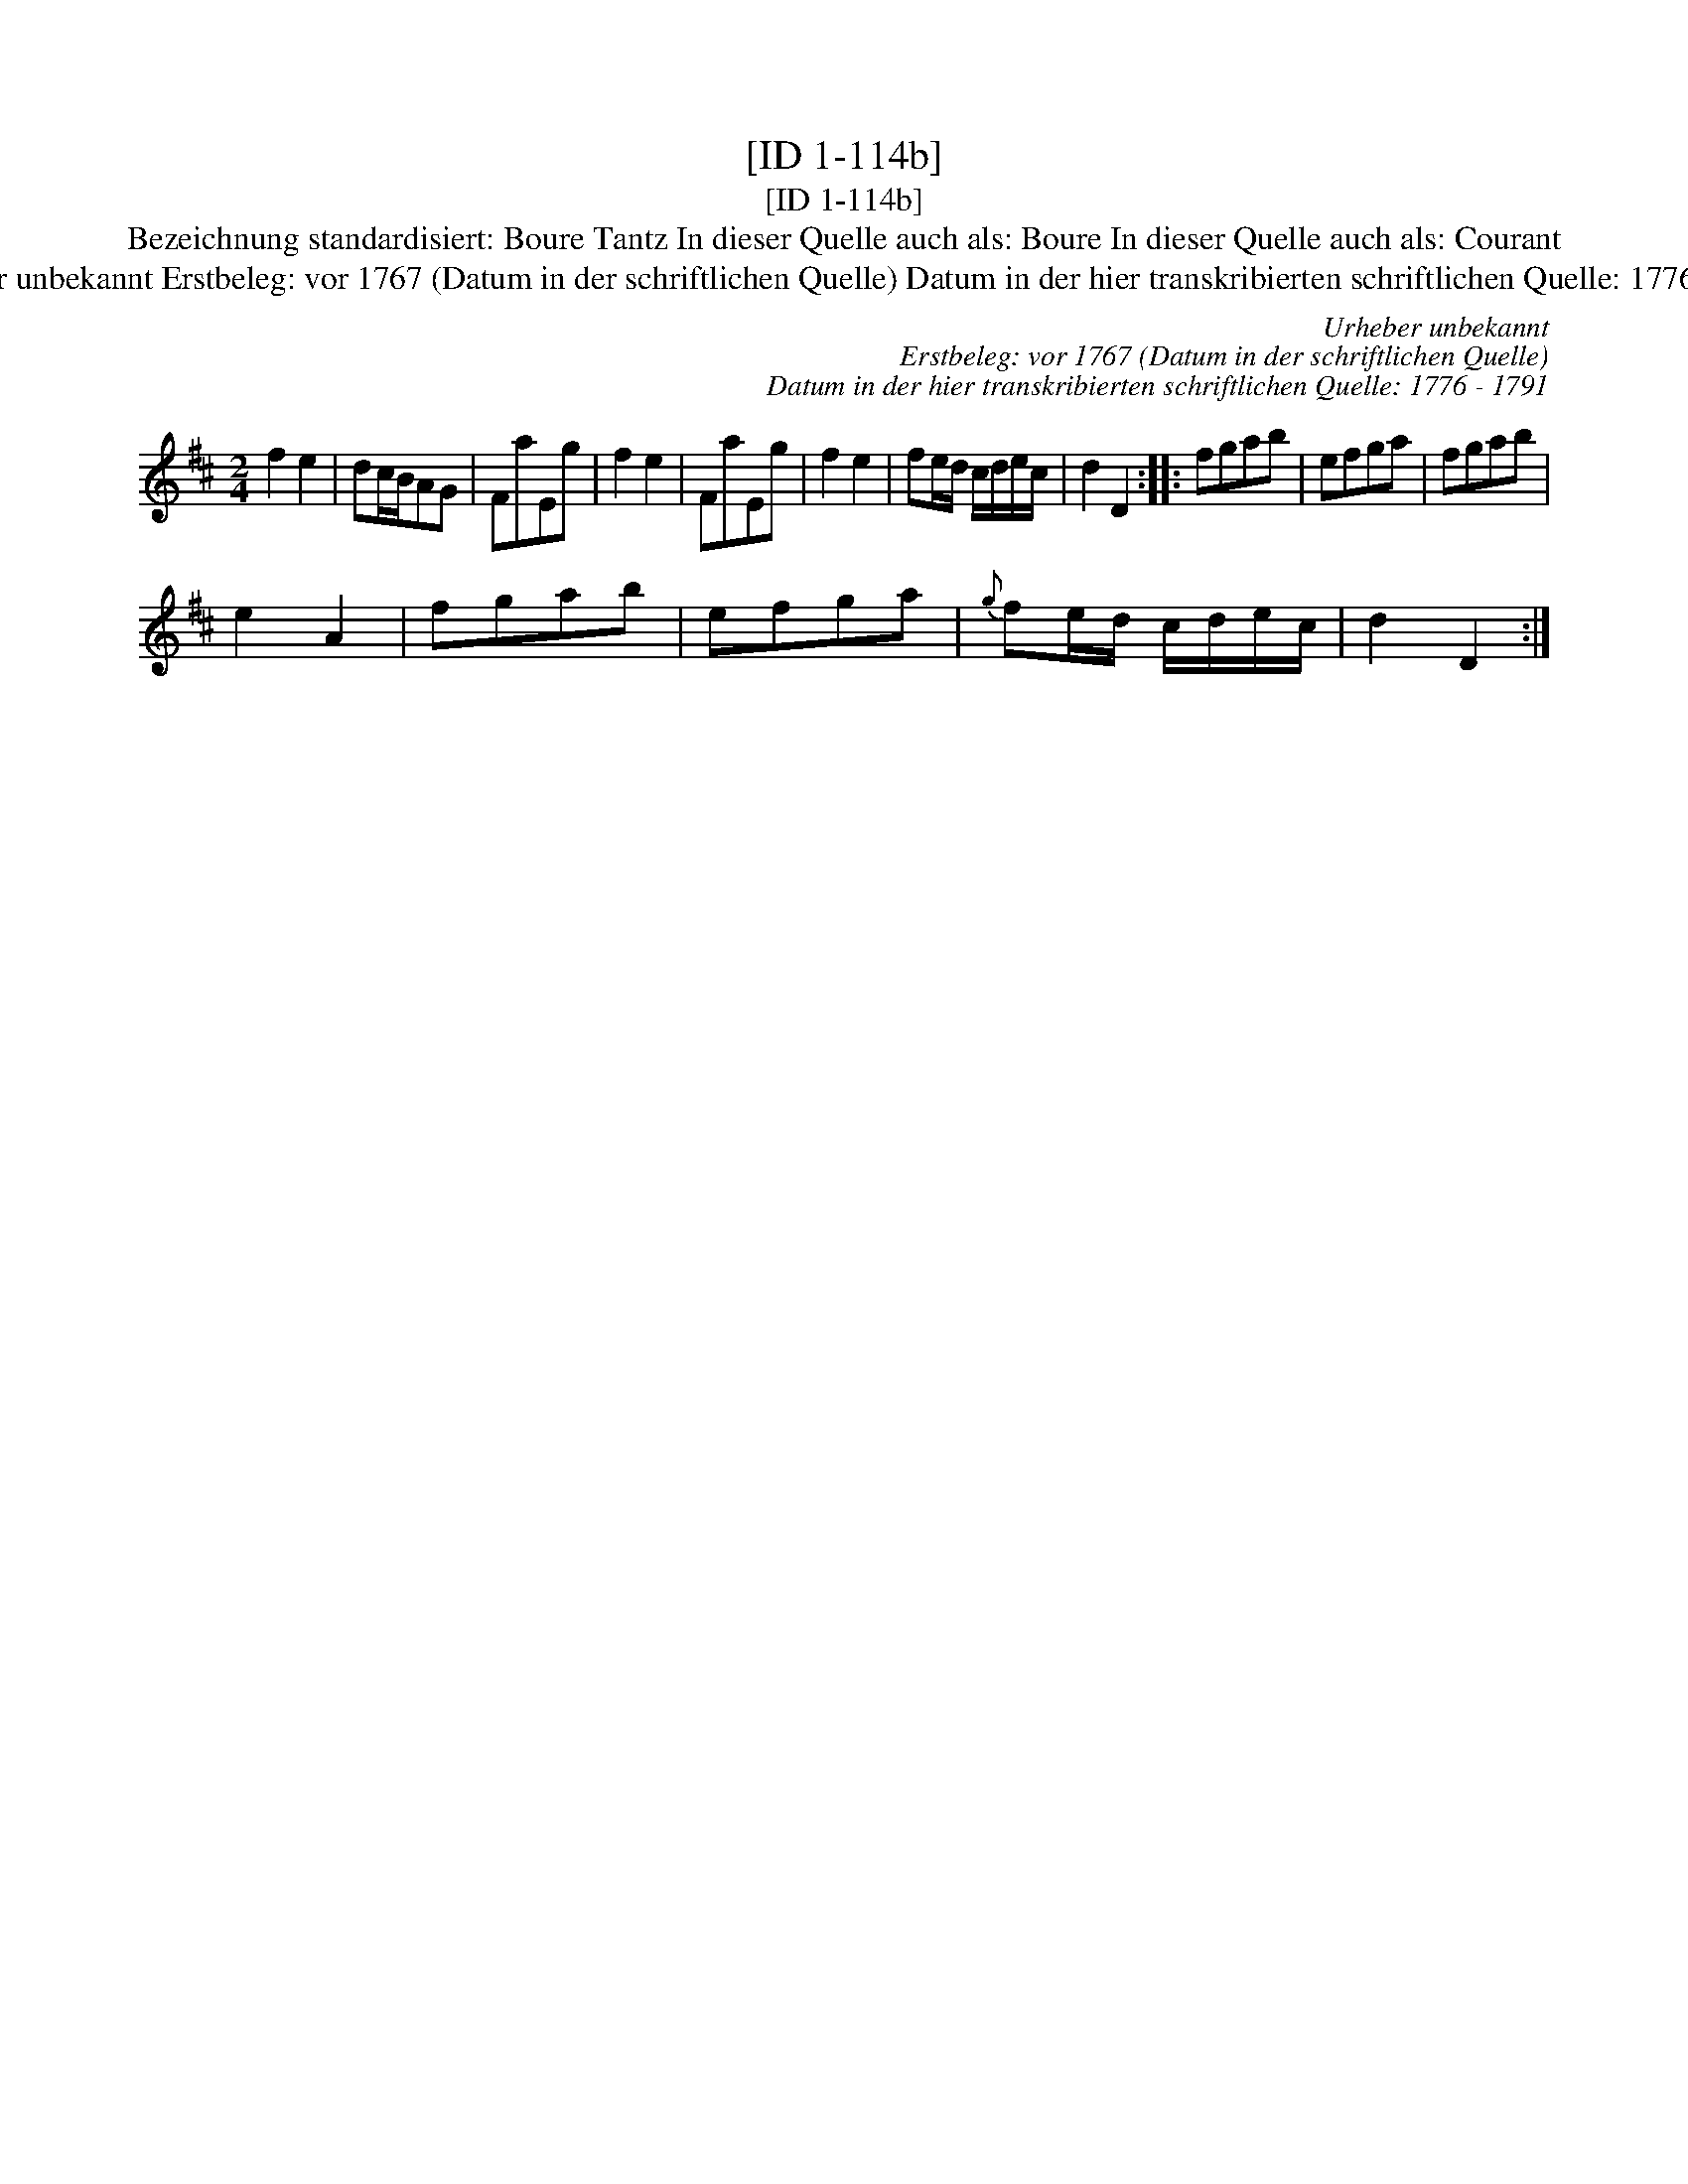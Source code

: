 X:1
T:[ID 1-114b]
T:[ID 1-114b]
T:Bezeichnung standardisiert: Boure Tantz In dieser Quelle auch als: Boure In dieser Quelle auch als: Courant
T:Urheber unbekannt Erstbeleg: vor 1767 (Datum in der schriftlichen Quelle) Datum in der hier transkribierten schriftlichen Quelle: 1776 - 1791
C:Urheber unbekannt
C:Erstbeleg: vor 1767 (Datum in der schriftlichen Quelle)
C:Datum in der hier transkribierten schriftlichen Quelle: 1776 - 1791
L:1/8
M:2/4
K:D
V:1 treble 
V:1
 f2 e2 | dc/B/AG | FaEg | f2 e2 | FaEg | f2 e2 | fe/d/ c/d/e/c/ | d2 D2 :: fgab | efga | fgab | %11
 e2 A2 | fgab | efga |{g} fe/d/ c/d/e/c/ | d2 D2 :| %16

